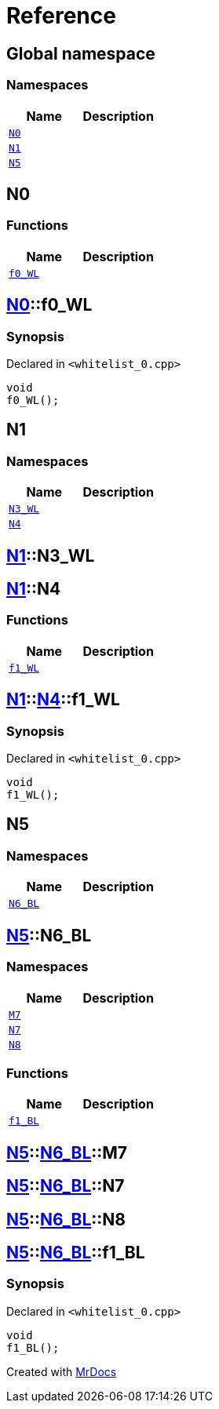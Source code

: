 = Reference
:mrdocs:

[#index]
== Global namespace

=== Namespaces
[cols=2]
|===
| Name | Description 

| <<#N0,`N0`>> 
| 

| <<#N1,`N1`>> 
| 

| <<#N5,`N5`>> 
| 

|===

[#N0]
== N0

=== Functions
[cols=2]
|===
| Name | Description 

| <<#N0-f0_WL,`f0&lowbar;WL`>> 
| 

|===

[#N0-f0_WL]
== <<#N0,N0>>::f0&lowbar;WL

=== Synopsis

Declared in `&lt;whitelist&lowbar;0&period;cpp&gt;`

[source,cpp,subs="verbatim,replacements,macros,-callouts"]
----
void
f0&lowbar;WL();
----

[#N1]
== N1

=== Namespaces
[cols=2]
|===
| Name | Description 

| <<#N1-N3_WL,`N3&lowbar;WL`>> 
| 

| <<#N1-N4,`N4`>> 
| 

|===

[#N1-N3_WL]
== <<#N1,N1>>::N3&lowbar;WL


[#N1-N4]
== <<#N1,N1>>::N4

=== Functions
[cols=2]
|===
| Name | Description 

| <<#N1-N4-f1_WL,`f1&lowbar;WL`>> 
| 

|===

[#N1-N4-f1_WL]
== <<#N1,N1>>::<<#N1-N4,N4>>::f1&lowbar;WL

=== Synopsis

Declared in `&lt;whitelist&lowbar;0&period;cpp&gt;`

[source,cpp,subs="verbatim,replacements,macros,-callouts"]
----
void
f1&lowbar;WL();
----

[#N5]
== N5

=== Namespaces
[cols=2]
|===
| Name | Description 

| <<#N5-N6_BL,`N6&lowbar;BL`>> 
| 

|===

[#N5-N6_BL]
== <<#N5,N5>>::N6&lowbar;BL

=== Namespaces
[cols=2]
|===
| Name | Description 

| <<#N5-N6_BL-M7,`M7`>> 
| 

| <<#N5-N6_BL-N7,`N7`>> 
| 

| <<#N5-N6_BL-N8,`N8`>> 
| 

|===
=== Functions
[cols=2]
|===
| Name | Description 

| <<#N5-N6_BL-f1_BL,`f1&lowbar;BL`>> 
| 

|===

[#N5-N6_BL-M7]
== <<#N5,N5>>::<<#N5-N6_BL,N6&lowbar;BL>>::M7


[#N5-N6_BL-N7]
== <<#N5,N5>>::<<#N5-N6_BL,N6&lowbar;BL>>::N7


[#N5-N6_BL-N8]
== <<#N5,N5>>::<<#N5-N6_BL,N6&lowbar;BL>>::N8


[#N5-N6_BL-f1_BL]
== <<#N5,N5>>::<<#N5-N6_BL,N6&lowbar;BL>>::f1&lowbar;BL

=== Synopsis

Declared in `&lt;whitelist&lowbar;0&period;cpp&gt;`

[source,cpp,subs="verbatim,replacements,macros,-callouts"]
----
void
f1&lowbar;BL();
----



[.small]#Created with https://www.mrdocs.com[MrDocs]#
